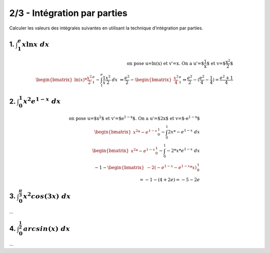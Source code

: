 ================================
2/3 - Intégration par parties
================================

Calculer les valeurs des intégrales suivantes en utilisant la technique d’intégration par parties.

1. :math:`\int_{1}^{e} x\ln{x}\ dx`
--------------------------------------

.. math::

		\text{on pose u=ln(x) et v'=x. On a u'=$\frac{1}{x}$ et v=$\frac{x^2}{2}$} \\
		\begin{bmatrix}\ln(x) * \frac{x^2}{2}\end{bmatrix}_{1}^{e} - \int_{1}^{e} \frac{1}{x} \frac{x^2}{2} \ dx \
		\Leftrightarrow
		\frac{e^2}{2} - \begin{bmatrix} \frac{x^2}{4} \end{bmatrix}_{1}^{e}
		\Leftrightarrow
		\frac{e^2}{2} - (\frac{e^2}{4} - \frac{1}{4}) = \frac{e^2 + 1}{4}

2. :math:`\int_{0}^{1} x^2e^{1-x}\ dx`
----------------------------------------

.. math::

		\text{on pose u=$x^2$ et v'=$e^{1-x}$. On a u'=$2x$ et v=$-e^{1-x}$} \\
		\begin{bmatrix}x^2 * -e^{1-x} \end{bmatrix}_{0}^{1} - \int_{0}^{1} 2x * -e^{1-x} \ dx
		\\
		\begin{bmatrix}x^2 * -e^{1-x} \end{bmatrix}_{0}^{1} - \int_{0}^{1} -2 * x *e^{1-x} \ dx
		\\
		-1 - \begin{bmatrix} -2 (-e^{1-x} - e^{1-x}*x) \end{bmatrix}_{0}^{1} \\
		= -1 - (4+2e) = -5-2e

3. :math:`\int_{0}^{\frac{\pi}{3}} x^2cos(3{x})\ dx`
-------------------------------------------------------------

...

4. :math:`\int_{0}^{\frac{1}{2}} arcsin(x)\ dx`
-------------------------------------------------------------

...
